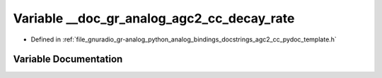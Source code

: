 .. _exhale_variable_agc2__cc__pydoc__template_8h_1a624a5b2d54e0781acc83e0e29329db86:

Variable __doc_gr_analog_agc2_cc_decay_rate
===========================================

- Defined in :ref:`file_gnuradio_gr-analog_python_analog_bindings_docstrings_agc2_cc_pydoc_template.h`


Variable Documentation
----------------------


.. doxygenvariable:: __doc_gr_analog_agc2_cc_decay_rate
   :project: gnuradio